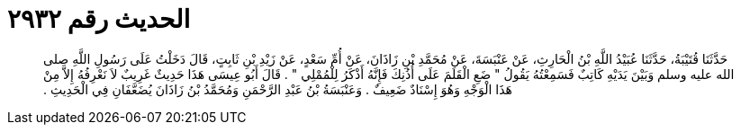 
= الحديث رقم ٢٩٣٢

[quote.hadith]
حَدَّثَنَا قُتَيْبَةُ، حَدَّثَنَا عُبَيْدُ اللَّهِ بْنُ الْحَارِثِ، عَنْ عَنْبَسَةَ، عَنْ مُحَمَّدِ بْنِ زَاذَانَ، عَنْ أُمِّ سَعْدٍ، عَنْ زَيْدِ بْنِ ثَابِتٍ، قَالَ دَخَلْتُ عَلَى رَسُولِ اللَّهِ صلى الله عليه وسلم وَبَيْنَ يَدَيْهِ كَاتِبٌ فَسَمِعْتُهُ يَقُولُ ‏"‏ ضَعِ الْقَلَمَ عَلَى أُذُنِكَ فَإِنَّهُ أَذْكَرُ لِلْمُمْلِي ‏"‏ ‏.‏ قَالَ أَبُو عِيسَى هَذَا حَدِيثٌ غَرِيبٌ لاَ نَعْرِفُهُ إِلاَّ مِنْ هَذَا الْوَجْهِ وَهُوَ إِسْنَادٌ ضَعِيفٌ ‏.‏ وَعَنْبَسَةُ بْنُ عَبْدِ الرَّحْمَنِ وَمُحَمَّدُ بْنُ زَاذَانَ يُضَعَّفَانِ فِي الْحَدِيثِ ‏.‏